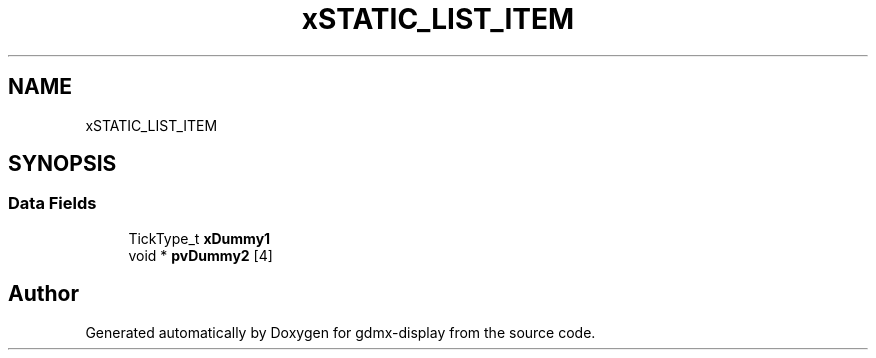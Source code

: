 .TH "xSTATIC_LIST_ITEM" 3 "Mon May 24 2021" "gdmx-display" \" -*- nroff -*-
.ad l
.nh
.SH NAME
xSTATIC_LIST_ITEM
.SH SYNOPSIS
.br
.PP
.SS "Data Fields"

.in +1c
.ti -1c
.RI "TickType_t \fBxDummy1\fP"
.br
.ti -1c
.RI "void * \fBpvDummy2\fP [4]"
.br
.in -1c

.SH "Author"
.PP 
Generated automatically by Doxygen for gdmx-display from the source code\&.
